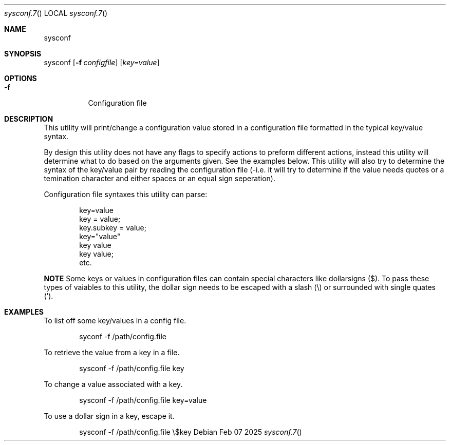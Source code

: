 .Au John Kaul
.Dd Feb 07 2025
.Dt sysconf.7
.Os
.Pp
.Sh  NAME
sysconf
.Pp
.Sh  SYNOPSIS
sysconf
.Op Fl f Ar configfile
.Op  Ar key=value
.Pp
.Sh  OPTIONS
.Bl -tag -width Ds
.It Fl f
Configuration file
.Pp
.El
.Pp
.Sh  DESCRIPTION
This utility will print/change a configuration value stored in a configuration file formatted in the typical key/value syntax.
.Pp
By design this utility does not have any flags to specify actions to preform different actions, instead this utility will determine what to do based on the arguments given. See the examples below. This utility will also try to determine the syntax of the key/value pair by reading the configuration file (-i.e. it will try to determine if the value needs quotes or a temination character and either spaces or an equal sign seperation).
.Pp
Configuration file syntaxes this utility can parse:
.Bd -literal -offset indent
    key=value
    key = value;
    key.subkey = value;
    key="value"
    key value
    key value;
    etc.
.Ed
.Pp
.Sy NOTE
Some keys or values in configuration files can contain special characters like dollarsigns ($). To pass these types of vaiables to this utility, the dollar sign needs to be escaped with a slash (\\) or surrounded with single quates (').
.Pp
.Pp
.Sh  EXAMPLES
To list off some key/values in a config file.
.Bd -literal -offset indent
    syconf -f /path/config.file
.Ed
.Pp
To retrieve the value from a key in a file.
.Bd -literal -offset indent
    sysconf -f /path/config.file key
.Ed
.Pp
To change a value associated with a key.
.Bd -literal -offset indent
    sysconf -f /path/config.file key=value
.Ed
.Pp
To use a dollar sign in a key, escape it.
.Bd -literal -offset indent
    sysconf -f /path/config.file \\$key
.Ed
